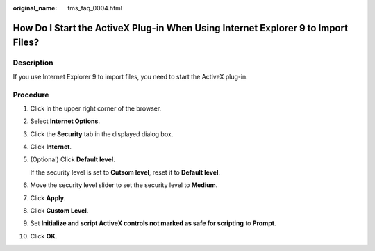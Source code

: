 :original_name: tms_faq_0004.html

.. _tms_faq_0004:

How Do I Start the ActiveX Plug-in When Using Internet Explorer 9 to Import Files?
==================================================================================

Description
-----------

If you use Internet Explorer 9 to import files, you need to start the ActiveX plug-in.

Procedure
---------

#. Click |image1| in the upper right corner of the browser.

#. Select **Internet Options**.

#. Click the **Security** tab in the displayed dialog box.

#. Click **Internet**.

#. (Optional) Click **Default level**.

   If the security level is set to **Cutsom level**, reset it to **Default level**.

#. Move the security level slider to set the security level to **Medium**.

#. Click **Apply**.

#. Click **Custom Level**.

#. Set **Initialize and script ActiveX controls not marked as safe for scripting** to **Prompt**.

#. Click **OK**.

.. |image1| image:: /_static/images/en-us_image_0000001419953009.png
